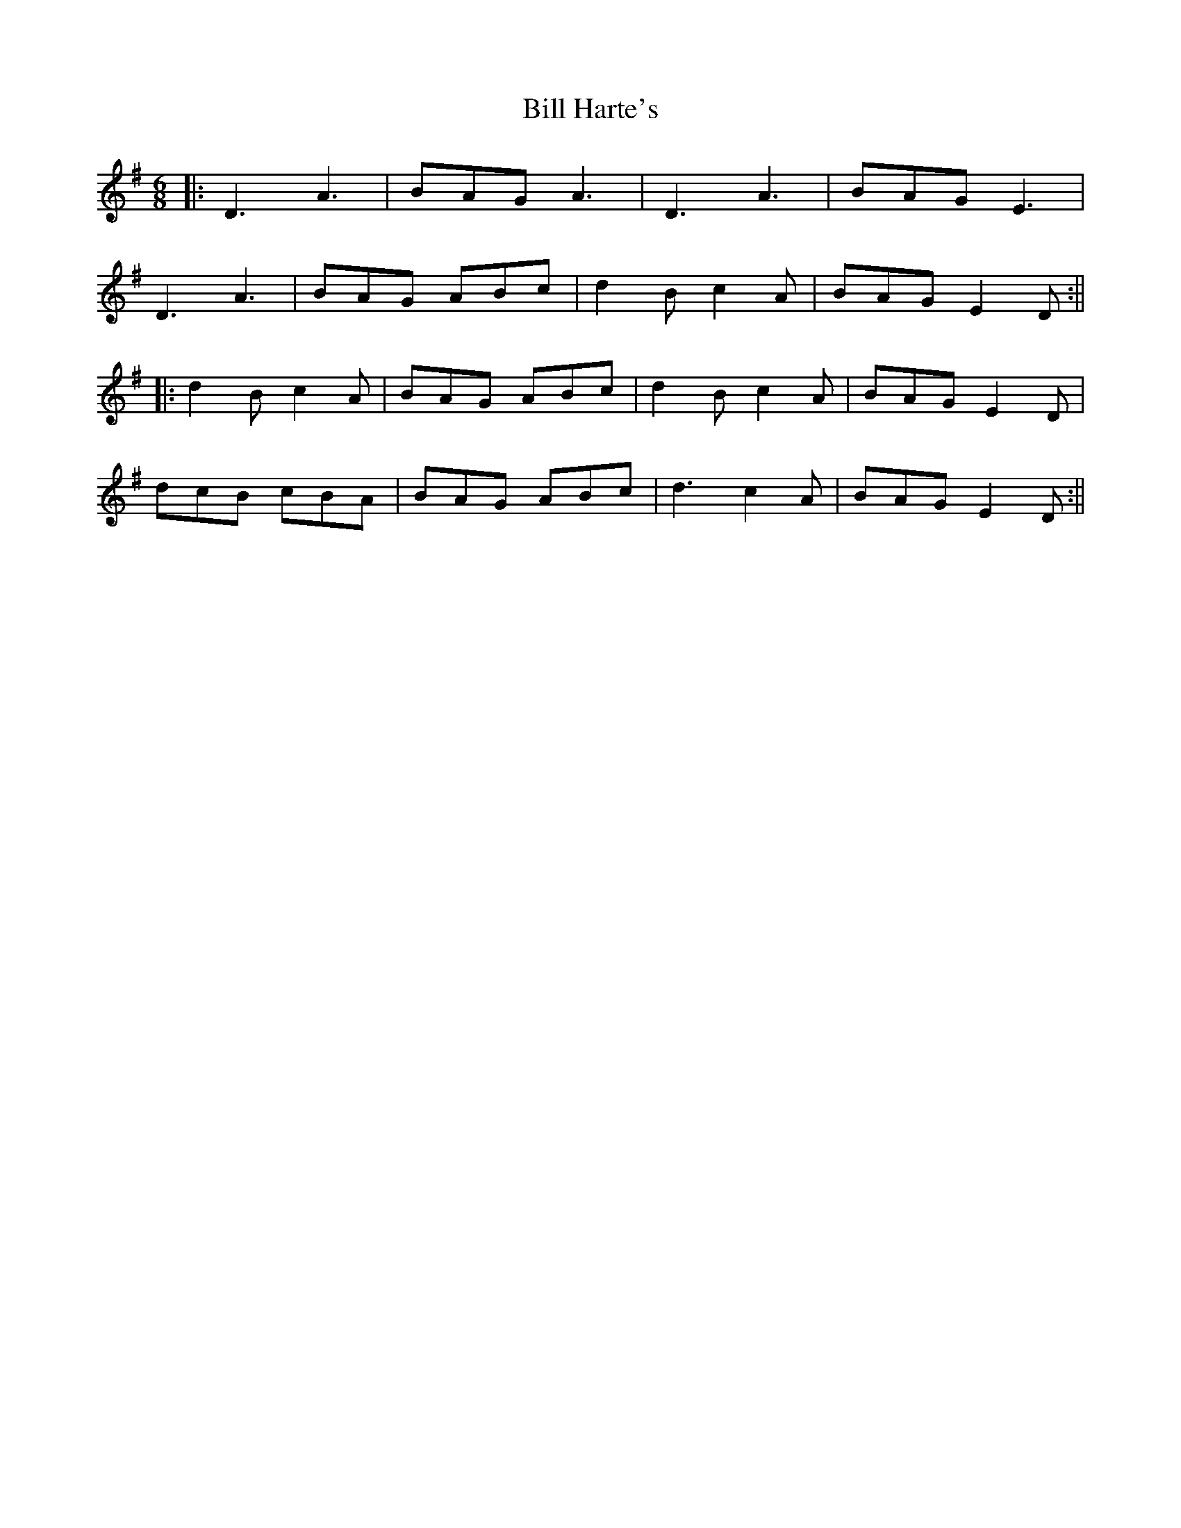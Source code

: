 X: 4
T: Bill Harte's
Z: JACKB
S: https://thesession.org/tunes/2788#setting26028
R: jig
M: 6/8
L: 1/8
K: Dmix
|:D3 A3|BAG A3|D3 A3|BAG E3|
D3 A3|BAG ABc|d2B c2A|BAG E2D:||
|:d2B c2A|BAG ABc|d2B c2A|BAG E2D|
dcB cBA|BAG ABc|d3 c2A|BAG E2D:||
